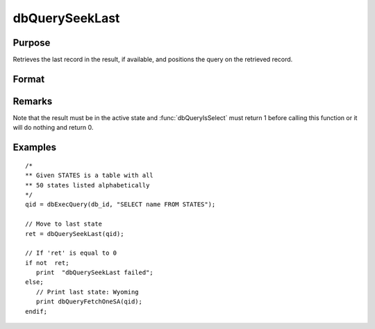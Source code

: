 
dbQuerySeekLast
==============================================

Purpose
----------------

Retrieves the last record in the result, if available, and positions the query
on the retrieved record.

Format
----------------
.. function:: ret = dbQuerySeekLast(qid)

    :param qid: query number.
    :type qid: scalar

    :returns: **ret** (*scalar*) - returns 1 if successful. If unsuccessful the query position is set to an invalid position and 0 is returned.

Remarks
-------

Note that the result must be in the active state and :func:`dbQueryIsSelect`
must return 1 before calling this function or it will do nothing and
return 0.


Examples
----------------

::

    /*
    ** Given STATES is a table with all
    ** 50 states listed alphabetically
    */
    qid = dbExecQuery(db_id, "SELECT name FROM STATES");

    // Move to last state
    ret = dbQuerySeekLast(qid);

    // If 'ret' is equal to 0
    if not  ret;
       print  "dbQuerySeekLast failed";
    else;
       // Print last state: Wyoming
       print dbQueryFetchOneSA(qid);
    endif;

.. seealso:: Functions :func:`dbQuerySeekNext`, :func:`dbQuerySeekPrevious`, :func:`dbQuerySeekFirst`, :func:`dbQuerySeek`, :func:`dbQueryGetPosition`
